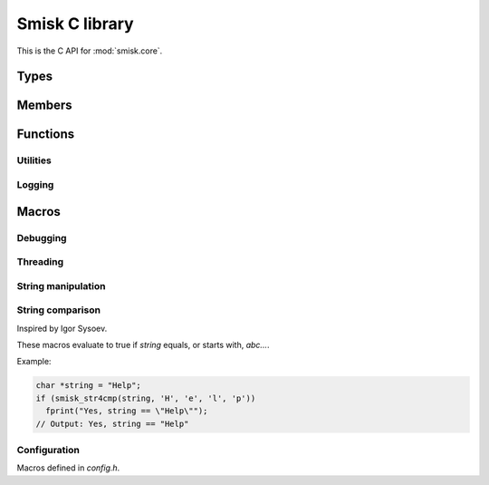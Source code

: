 .. _c-api:

Smisk C library
===========================================================

This is the C API for :mod:`smisk.core`.

Types
-------------------------------------------------

.. ctype:: byte
  
  8 bits of data.


.. ctype:: probably_call_cb
  
  Callback signature for probably_call() callbacks::
  
    int probably_call_cb ( void *userdata )


Members
-------------------------------------------------

.. cvar:: PyObject* smisk_core_module
  
  The module itself.

  .. versionadded:: 1.1

.. cvar:: PyObject* Error
  
  General error

.. cvar:: PyObject* IOError
  
  Input/output error

.. cvar:: PyObject* InvalidSessionError
  
  Session-related error

.. cvar:: PyObject* kString_http
  
  The string ``"http"``

.. cvar:: PyObject* kString_https
  
  The string ``"https"``

.. cvar:: int smisk_listensock_fileno
  
  FastCGI connection *fileno*.


Functions
-------------------------------------------------

.. cfunction:: PyObject* smisk_bind(PyObject *self, PyObject *args)


.. cfunction:: PyObject* smisk_unbind(PyObject *self)

  .. versionadded:: 1.1


.. cfunction:: PyObject* smisk_listening(PyObject *self, PyObject *args)


.. cfunction:: PyObject* smisk_uid(PyObject *self, PyObject *args)

  .. versionadded:: 1.1


.. cfunction:: PyObject* smisk_pack(PyObject *self, PyObject *args)

  .. versionadded:: 1.1


.. cfunction:: PyObject* SMISK_PyObject_GET(PyObject *object, char *attrname)
  
  Macro for getting an arbitrary attribute from `object`.
  
  This is the only way to set/get Type/Class properties.
  Based on the python interal function ``PyObject **_PyObject_GetDictPtr(PyObject *)``
  
  :Returns: A `PyObject` or NULL if an exception was raised.
  
  .. versionadded:: 1.1


.. cfunction:: int SMISK_PyObject_SET(PyObject *object, char *attrname, PyObject *value)
  
  Macro for setting an arbitrary attribute of `object`.
  
  This is the only way to set/get Type/Class properties.
  Based on the python interal function ``PyObject **_PyObject_GetDictPtr(PyObject *)``
  
  :Returns: -1 is an error occured or 0 on success.
  
  .. versionadded:: 1.1


.. cfunction:: void REPLACE_OBJ(destination, new_value, type)
  
  Macro for replacing a value somewhere, releasing a reference to any previous value and 
  retaining one reference to the new value.


.. cfunction:: void ENSURE_BY_GETTER(void *direct, cfunction *getter[, error_code...])

  Macro used to ensure a lazy instance variable is available.
  ``error_code`` is executed if ``getter`` returns ``NULL``.


.. cfunction:: int SMISK_STRING_CHECK(PyObject *object)

  Macro for testing if `object` is a kind of string (either `str` or `unicode`).
  Workaround for a nasty bug in ``PyString_Check()``.
  
  :Returns: 1 if `object` is a kind of string, otherwise 0.


Utilities
^^^^^^^^^^^^^^^^^^^^^^^^^^^^^^^^^^^^^^^

.. cfunction:: PyObject *smisk_format_exc (PyObject *type, PyObject *value, PyObject *tb)

  :Returns: PyStringObject (new reference). Does NOT clear exception.


.. cfunction:: int PyDict_assoc_val_with_key (PyObject *dict, PyObject *val, PyObject *key)
  
  Associate value with key - if the key exists, the keys value is a list of
  values.


.. cfunction:: int smisk_parse_input_data (char *s, const char *separator, int is_cookie_data, PyObject *dict)
  
  Parse input data (query string, post url-encoded, cookie, etc).
  
  :Returns: 0 on success.


.. cfunction:: size_t smisk_stream_readline (char *str, int n, FCGX_Stream *stream)

  Read a line from a FCGI stream


.. cfunction:: void smisk_frepr_bytes (FILE *f, const char *s, size_t len)
  
  Print bytes - unsafe or outside ASCII characters are printed as \\xXX
  The output looks like: :samp:`bytes(4) 'm\\x0dos'`


.. cfunction:: double smisk_microtime (void)

  :Returns: Current time in microseconds


.. cfunction:: char smisk_size_unit (double *bytes)

  KB, GB, etc


.. cfunction:: char *smisk_encode_bin (const byte *in, size_t inlen, char *out, char bits_per_byte)
  
  Encode bytes into printable ASCII characters.
  
  Returns a pointer to the byte after the last valid character in out::
  
    nbits=4: out need to fit 40+1 bytes (base 16) (0-9, a-f)
    nbits=5: out need to fit 32+1 bytes (base 32) (0-9, a-v)
    nbits=6: out need to fit 27+1 bytes (base 64) (0-9, a-z, A-Z, "-", ",")


.. cfunction:: PyObject *smisk_util_pack (const byte *data, size_t size, int nbits)
  
  Pack bytes into printable ASCII characters.
  
  :Returns: a PyString.
  :See: :cfunc:`smisk_encode_bin` for more information.


.. cfunction:: PyObject *smisk_find_string_by_prefix_in_dict (PyObject *list, PyObject *prefix)
  
  :param list: list
  :param prefix: string
  :Returns: int


.. cfunction:: int probably_call (float probability, probably_call_cb *cb, void *cb_arg)
  
  Calls cb depending on probability.
  
  :param probability: float Likeliness of cb being called. A value between 0 and 1.
  :param cb: Function to call.
  :param cb_arg: Arbirtrary argument to be passed on to cb when called.
  :Returns:   -1 on error (if so, a Python Error have been set) or 0 on success.


.. cfunction:: long smisk_object_hash (PyObject *obj)
  
  Calculate a hash from any python object.
  
  If obj support hash out-of-the-box, the equivalent of hash(obj) will be
  used. Otherwise obj will be marshalled and the resulting bytes are used for
  calculating the hash.


Logging
^^^^^^^^^^^^^^^^^^^^^^^^^^^^^^^^^^^^^^^

.. cfunction:: int log_error(char *fmt, ...)
  
  Log an error to *stderr*.
  
  The message actually being written has the following format::
    
    <MOD_IDENT> [<PID>] ERROR <FILE>:<LINE>: <fmt % ...><LF>
  
  :Returns: Number of characters printed (not including the trailing ``\0`` used to end
            output to strings) or a negative value if an output error occured.


.. cfunction:: int log_debug(char *fmt, ...)
  
  Log something to *stderr*.
  
  Enabled if :cmacro:`SMISK_DEBUG` evaluates to true, otherwise all instances of
  `log_debug` are removed a compile time.
  
  The message actually being written has the following format::
    
    <MOD_IDENT> [<PID>] DEBUG <FILE>:<LINE>: <fmt % ...><LF>
  
  :Returns: Number of characters printed (not including the trailing ``\0`` used to end
            output to strings) or a negative value if an output error occured.


.. cfunction:: int log_trace(char *fmt, ...)
  
  Log a trace message to *stderr*.
  
  Enabled if :cmacro:`SMISK_TRACE` evaluates to true, otherwise all instances of
  `log_trace` are removed a compile time.
  
  The message actually being written has the following format::
    
    <MOD_IDENT> [<PID>] TRACE <FILE>:<LINE> in <FUNCTION> <fmt % ...><LF>
  
  :Returns: Number of characters printed (not including the trailing ``\0`` used to end
            output to strings) or a negative value if an output error occured.


.. cfunction:: void assert_refcount(PyObject *object, count_test...)
  
  Macro to assert refcount on `object` matches `count_test`.
  
  Evaluated only if :cmacro:`SMISK_DEBUG` is true.
  
  Asserting *my_dict* has 3 or less references:
  
  .. code-block:: c
    
    assert_refcount(my_dict, <= 3)



Macros
-------------------------------------------------

.. cmacro:: XDIGIT_TO_NUM
  
  Convert an ASCII hex digit to the corresponding number in the range [0-16).


.. cmacro:: X2DIGITS_TO_NUM
  
  Convert two ASCII hex digits, representing one value, to the corresponding 
  number between 0-255.


.. cmacro:: XNUM_TO_DIGIT
  
  Convert a number in the [0, 16) range to the ASCII representation of the 
  corresponding hexadecimal digit in the set ``0-9A-F``.


.. cmacro:: XNUM_TO_digit
  
  Convert a number in the [0, 16) range to the ASCII representation of the 
  corresponding hexadecimal digit in the set ``0-9a-f``.


.. cmacro:: MOD_IDENT
  
  Module identifier used in logging. Might be redefined by submodules.


.. cmacro:: QUOTE
  
  Wrap the *value* of another macro in double quotes.
  
  Example:
  
  .. code-block:: c
    
    MY_VERSION_MAJOR 2
    puts("Program version " QUOTE(MY_VERSION_MAJOR))
    // Is equivalent to:
    puts("Program version 2")
  

.. cmacro:: PyErr_SET_FROM_ERRNO
  
  Expands to::
  
    PyErr_SetFromErrnoWithFilename(PyExc_IOError, __FILE__)


Debugging
^^^^^^^^^^^^^^^^^^^^^^^^^^^^^^^^^^^^^^^

.. cmacro:: SMISK_DEBUG
  
  If defined and evaluates to true, enables Smisk debugging features, like 
  :func:`log_debug` and setting :cmacro:`SMISK_TRACE` to true (thus in turn 
  activating :func:`log_trace()`).
  
  Automatically enabled when passing ``--debug-smisk`` to *setup.py build*.


.. cmacro:: SMISK_TRACE
  
  Activates :func:`log_trace()` if defined and evaluates to true.
  Automatically defined as ``SMISK_TRACE 1`` if :cmacro:`SMISK_DEBUG` is enabled.


.. cmacro:: IFDEBUG(x)
  
  `x` is evaluated if :cmacro:`SMISK_DEBUG` is enabled.


.. cmacro:: DUMP_REFCOUNT(PyObject *object)
  
  Evaluates only if :cmacro:`SMISK_DEBUG` is true and expands to:
  
  .. code-block:: c
  
    log_debug(" *** %s: %ld", #o, (o) ? (Py_ssize_t)(o)->ob_refcnt : 0)


.. cmacro:: DUMP_REPR(PyObject *object)
  
  Like ``repr()`` in interpreted Python or ``PyObject_Repr`` in CPython, but takes
  care of *NULL* values and refcounting.
  
  Evaluates only if :cmacro:`SMISK_DEBUG` is true and expands to something like this:
  
  .. code-block:: c
  
    log_debug("repr(%s) = %s", #o, PyObject_Repr(object));
  

.. cmacro:: IFTRACE(x)
  
  `x` is evaluated if :cmacro:`SMISK_TRACE` is enabled.
  

Threading
^^^^^^^^^^^^^^^^^^^^^^^^^^^^^^^^^^^^^^^

.. cmacro:: EXTERN_OP_START
  
  TODO


.. cmacro:: EXTERN_OP_END
  
  TODO


.. cmacro:: EXTERN_OP(section)
  
  TODO


.. cmacro:: EXTERN_OP2(section)
  
  TODO


.. cmacro:: EXTERN_OP3(state_var, section)
  
  TODO


String manipulation
^^^^^^^^^^^^^^^^^^^^^^^^^^^^^^^^^^^^^^^

.. cmacro:: STR_LTRIM_S
  
  TODO


String comparison
^^^^^^^^^^^^^^^^^^^^^^^^^^^^^^^^^^^^^^^

Inspired by Igor Sysoev.

These macros evaluate to true if *string* equals, or starts with, *abc...*.

Example:

.. code-block:: c
  
  char *string = "Help";
  if (smisk_str4cmp(string, 'H', 'e', 'l', 'p'))
    fprint("Yes, string == \"Help\"");
  // Output: Yes, string == "Help"


.. cmacro:: smisk_str3cmp(string, a,b,c)
.. cmacro:: smisk_str4cmp(string, a,b,c,d)
.. cmacro:: smisk_str5cmp(string, a,b,c,d,e)
.. cmacro:: smisk_str6cmp(string, a,b,c,d,e,f)
.. cmacro:: smisk_str7cmp(string, a,b,c,d,e,f,g)
.. cmacro:: smisk_str8cmp(string, a,b,c,d,e,f,g,h)
.. cmacro:: smisk_str9cmp(string, a,b,c,d,e,f,g,h,i)


Configuration
^^^^^^^^^^^^^^^^^^^^^^^^^^^^^^^^^^^^^^^

Macros defined in *config.h*.


.. cmacro:: SMISK_STREAM_READ_CHUNKSIZE
  
  Chunk size for reading unknown length from a stream.


.. cmacro:: SMISK_STREAM_READLINE_LENGTH
  
  Default readline length for :meth:`smisk.Stream.readline()`.


.. cmacro:: SMISK_FILE_UPLOAD_DIR
  
  Where uploaded files are saved before taken care of. If ``TMPDIR`` is not 
  available in process ``env``, the value of this macro is used to construct 
  a temporary filename.


.. cmacro:: SMISK_FILE_UPLOAD_PREFIX
  
  Prefix for temporary uploaded files.


.. cmacro:: SMISK_SESSION_NBITS
  
  Session ID compactness.
  
  .. versionadded:: 1.1


